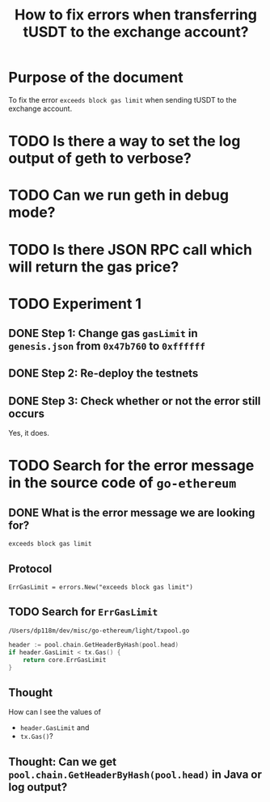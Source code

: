 #+STARTUP: logdone
#+TITLE: How to fix errors when transferring tUSDT to the exchange account?

* Purpose of the document

To fix the error ~exceeds block gas limit~ when sending tUSDT to the exchange account.

* TODO Is there a way to set the log output of geth to verbose?

* TODO Can we run geth in debug mode?

* TODO Is there JSON RPC call which will return the gas price?

* TODO Experiment 1

** DONE Step 1: Change gas ~gasLimit~ in ~genesis.json~ from ~0x47b760~ to ~0xffffff~ 
   CLOSED: [2021-12-31 Fri 13:28]

** DONE Step 2: Re-deploy the testnets
   CLOSED: [2021-12-31 Fri 13:43]
   
** DONE Step 3: Check whether or not the error still occurs
   CLOSED: [2021-12-31 Fri 13:43]

   Yes, it does.

* TODO Search for the error message in the source code of ~go-ethereum~

** DONE What is the error message we are looking for?
   CLOSED: [2021-12-31 Fri 12:53]

~exceeds block gas limit~

** Protocol

#+begin_src 
ErrGasLimit = errors.New("exceeds block gas limit")
#+end_src

** TODO Search for ~ErrGasLimit~

~/Users/dp118m/dev/misc/go-ethereum/light/txpool.go~

#+begin_src go
header := pool.chain.GetHeaderByHash(pool.head)
if header.GasLimit < tx.Gas() {
	return core.ErrGasLimit
}
#+end_src

** Thought

How can I see the values of

 * ~header.GasLimit~ and
 * ~tx.Gas()~?

   
** Thought: Can we get ~pool.chain.GetHeaderByHash(pool.head)~ in Java or log output?

   
